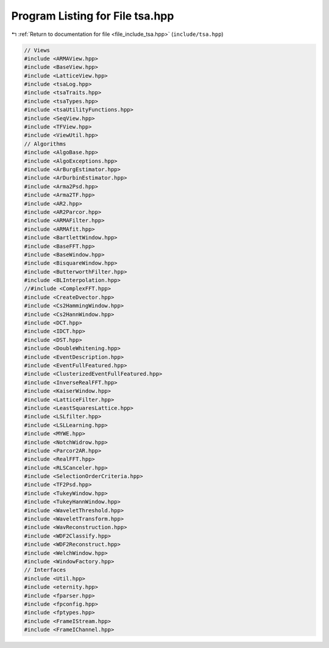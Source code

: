 
.. _program_listing_file_include_tsa.hpp:

Program Listing for File tsa.hpp
================================

|exhale_lsh| :ref:`Return to documentation for file <file_include_tsa.hpp>` (``include/tsa.hpp``)

.. |exhale_lsh| unicode:: U+021B0 .. UPWARDS ARROW WITH TIP LEFTWARDS

.. code-block:: none

   // Views
   #include <ARMAView.hpp>
   #include <BaseView.hpp>
   #include <LatticeView.hpp>
   #include <tsaLog.hpp>
   #include <tsaTraits.hpp>
   #include <tsaTypes.hpp>
   #include <tsaUtilityFunctions.hpp>
   #include <SeqView.hpp>
   #include <TFView.hpp>
   #include <ViewUtil.hpp>
   // Algorithms
   #include <AlgoBase.hpp>
   #include <AlgoExceptions.hpp>
   #include <ArBurgEstimator.hpp>
   #include <ArDurbinEstimator.hpp>
   #include <Arma2Psd.hpp>
   #include <Arma2TF.hpp>
   #include <AR2.hpp>
   #include <AR2Parcor.hpp>
   #include <ARMAFilter.hpp>
   #include <ARMAfit.hpp>
   #include <BartlettWindow.hpp>
   #include <BaseFFT.hpp>
   #include <BaseWindow.hpp>
   #include <BisquareWindow.hpp>
   #include <ButterworthFilter.hpp>
   #include <BLInterpolation.hpp>
   //#include <ComplexFFT.hpp>
   #include <CreateDvector.hpp>
   #include <Cs2HammingWindow.hpp>
   #include <Cs2HannWindow.hpp>
   #include <DCT.hpp>
   #include <IDCT.hpp>
   #include <DST.hpp>
   #include <DoubleWhitening.hpp>
   #include <EventDescription.hpp>
   #include <EventFullFeatured.hpp>
   #include <ClusterizedEventFullFeatured.hpp>
   #include <InverseRealFFT.hpp>
   #include <KaiserWindow.hpp>
   #include <LatticeFilter.hpp>
   #include <LeastSquaresLattice.hpp>
   #include <LSLfilter.hpp>
   #include <LSLLearning.hpp>
   #include <MYWE.hpp>
   #include <NotchWidrow.hpp>
   #include <Parcor2AR.hpp>
   #include <RealFFT.hpp>
   #include <RLSCanceler.hpp>
   #include <SelectionOrderCriteria.hpp>
   #include <TF2Psd.hpp>
   #include <TukeyWindow.hpp>
   #include <TukeyHannWindow.hpp>
   #include <WaveletThreshold.hpp>
   #include <WaveletTransform.hpp>
   #include <WavReconstruction.hpp>
   #include <WDF2Classify.hpp>
   #include <WDF2Reconstruct.hpp>
   #include <WelchWindow.hpp>
   #include <WindowFactory.hpp>
   // Interfaces
   #include <Util.hpp>
   #include <eternity.hpp>
   #include <fparser.hpp>
   #include <fpconfig.hpp>
   #include <fptypes.hpp>
   #include <FrameIStream.hpp>
   #include <FrameIChannel.hpp>
